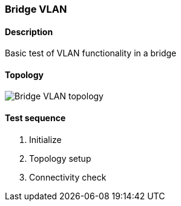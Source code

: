 === Bridge VLAN
==== Description
Basic test of VLAN functionality in a bridge

==== Topology
ifdef::topdoc[]
image::/home/lazzer/Documents/addiva/infix/test/case/infix_interfaces/bridge_vlan/topology.png[Bridge VLAN topology]

endif::topdoc[]
ifndef::topdoc[]
ifdef::testgroup[]
image::lazzer/Documents/addiva/infix/test/case/infix_interfaces/bridge_vlan/topology.png[Bridge VLAN topology]

endif::testgroup[]
ifndef::testgroup[]
image::topology.png[Bridge VLAN topology]

endif::testgroup[]
endif::topdoc[]
==== Test sequence
. Initialize
. Topology setup
. Connectivity check


<<<

